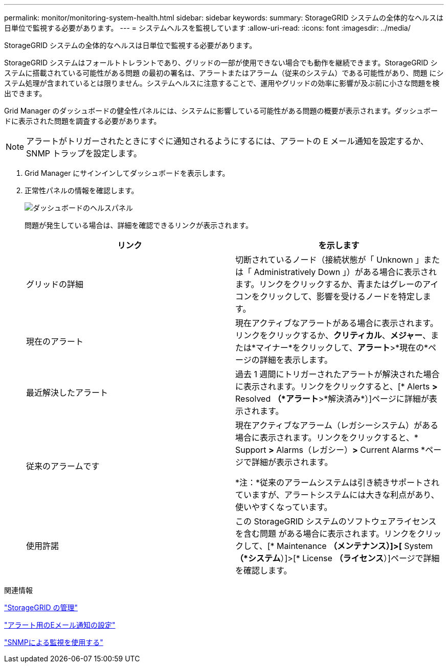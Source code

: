 ---
permalink: monitor/monitoring-system-health.html 
sidebar: sidebar 
keywords:  
summary: StorageGRID システムの全体的なヘルスは日単位で監視する必要があります。 
---
= システムヘルスを監視しています
:allow-uri-read: 
:icons: font
:imagesdir: ../media/


[role="lead"]
StorageGRID システムの全体的なヘルスは日単位で監視する必要があります。

StorageGRID システムはフォールトトレラントであり、グリッドの一部が使用できない場合でも動作を継続できます。StorageGRID システムに搭載されている可能性がある問題 の最初の署名は、アラートまたはアラーム（従来のシステム）である可能性があり、問題 にシステム処理が含まれているとは限りません。システムヘルスに注意することで、運用やグリッドの効率に影響が及ぶ前に小さな問題を検出できます。

Grid Manager のダッシュボードの健全性パネルには、システムに影響している可能性がある問題の概要が表示されます。ダッシュボードに表示された問題を調査する必要があります。


NOTE: アラートがトリガーされたときにすぐに通知されるようにするには、アラートの E メール通知を設定するか、 SNMP トラップを設定します。

. Grid Manager にサインインしてダッシュボードを表示します。
. 正常性パネルの情報を確認します。
+
image::../media/dashboard_health_panel.png[ダッシュボードのヘルスパネル]

+
問題が発生している場合は、詳細を確認できるリンクが表示されます。

+
|===
| リンク | を示します 


 a| 
グリッドの詳細
 a| 
切断されているノード（接続状態が「 Unknown 」または「 Administratively Down 」）がある場合に表示されます。リンクをクリックするか、青またはグレーのアイコンをクリックして、影響を受けるノードを特定します。



 a| 
現在のアラート
 a| 
現在アクティブなアラートがある場合に表示されます。リンクをクリックするか、*クリティカル*、*メジャー*、または*マイナー*をクリックして、*アラート*>*現在の*ページの詳細を表示します。



 a| 
最近解決したアラート
 a| 
過去 1 週間にトリガーされたアラートが解決された場合に表示されます。リンクをクリックすると、[* Alerts *>* Resolved *（*アラート*>*解決済み*）]ページに詳細が表示されます。



 a| 
従来のアラームです
 a| 
現在アクティブなアラーム（レガシーシステム）がある場合に表示されます。リンクをクリックすると、* Support *>* Alarms（レガシー）*>* Current Alarms *ページで詳細が表示されます。

*注：*従来のアラームシステムは引き続きサポートされていますが、アラートシステムには大きな利点があり、使いやすくなっています。



 a| 
使用許諾
 a| 
この StorageGRID システムのソフトウェアライセンスを含む問題 がある場合に表示されます。リンクをクリックして、[* Maintenance *（メンテナンス）]>[* System *（*システム*）]>[* License *（ライセンス*）]ページで詳細を確認します。

|===


.関連情報
link:../admin/index.html["StorageGRID の管理"]

link:managing-alerts.html["アラート用のEメール通知の設定"]

link:using-snmp-monitoring.html["SNMPによる監視を使用する"]
